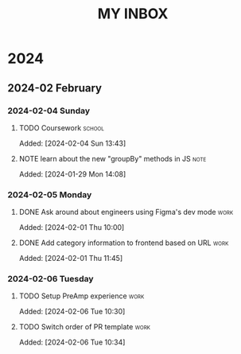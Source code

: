 #+TITLE: MY INBOX

* 2024
** 2024-02 February
*** 2024-02-04 Sunday
**** TODO Coursework :school:

Added: [2024-02-04 Sun 13:43]

**** NOTE learn about the new "groupBy" methods in JS :note:

Added: [2024-01-29 Mon 14:08]

*** 2024-02-05 Monday
**** DONE Ask around about engineers using Figma's dev mode :work:

Added: [2024-02-01 Thu 10:00]

**** DONE Add category information to frontend based on URL :work:

Added: [2024-02-01 Thu 11:45]

*** 2024-02-06 Tuesday
**** TODO Setup PreAmp experience :work:
:LOGBOOK:
CLOCK: [2024-02-06 Tue 10:44]--[2024-02-06 Tue 11:24] =>  0:40
:END:
Added: [2024-02-06 Tue 10:30]

**** TODO Switch order of PR template :work:

Added: [2024-02-06 Tue 10:34]

